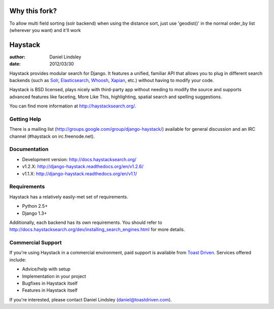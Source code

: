 =============
Why this fork?
=============
To allow multi field sorting (solr backend) when using the distance sort, just use 'geodist()' in the normal order_by 
list (wherever you want) and it'll work

========
Haystack
========

:author: Daniel Lindsley
:date: 2012/03/30

Haystack provides modular search for Django. It features a unified, familiar
API that allows you to plug in different search backends (such as Solr_,
Elasticsearch_, Whoosh_, Xapian_, etc.) without having to modify your code.

.. _Solr: http://lucene.apache.org/solr/
.. _Elasticsearch: http://elasticsearch.org/
.. _Whoosh: https://bitbucket.org/mchaput/whoosh/
.. _Xapian: http://xapian.org/

Haystack is BSD licensed, plays nicely with third-party app without needing to
modify the source and supports advanced features like faceting, More Like This,
highlighting, spatial search and spelling suggestions.

You can find more information at http://haystacksearch.org/.


Getting Help
============

There is a mailing list (http://groups.google.com/group/django-haystack/)
available for general discussion and an IRC channel (#haystack on
irc.freenode.net).


Documentation
=============

* Development version: http://docs.haystacksearch.org/
* v1.2.X: http://django-haystack.readthedocs.org/en/v1.2.6/
* v1.1.X: http://django-haystack.readthedocs.org/en/v1.1/


Requirements
============

Haystack has a relatively easily-met set of requirements.

* Python 2.5+
* Django 1.3+

Additionally, each backend has its own requirements. You should refer to
http://docs.haystacksearch.org/dev/installing_search_engines.html for more
details.


Commercial Support
==================

If you're using Haystack in a commercial environment, paid support is available
from `Toast Driven`_. Services offered include:

* Advice/help with setup
* Implementation in your project
* Bugfixes in Haystack itself
* Features in Haystack itself

If you're interested, please contact Daniel Lindsley (daniel@toastdriven.com).

.. _`Toast Driven`: http://toastdriven.com/
